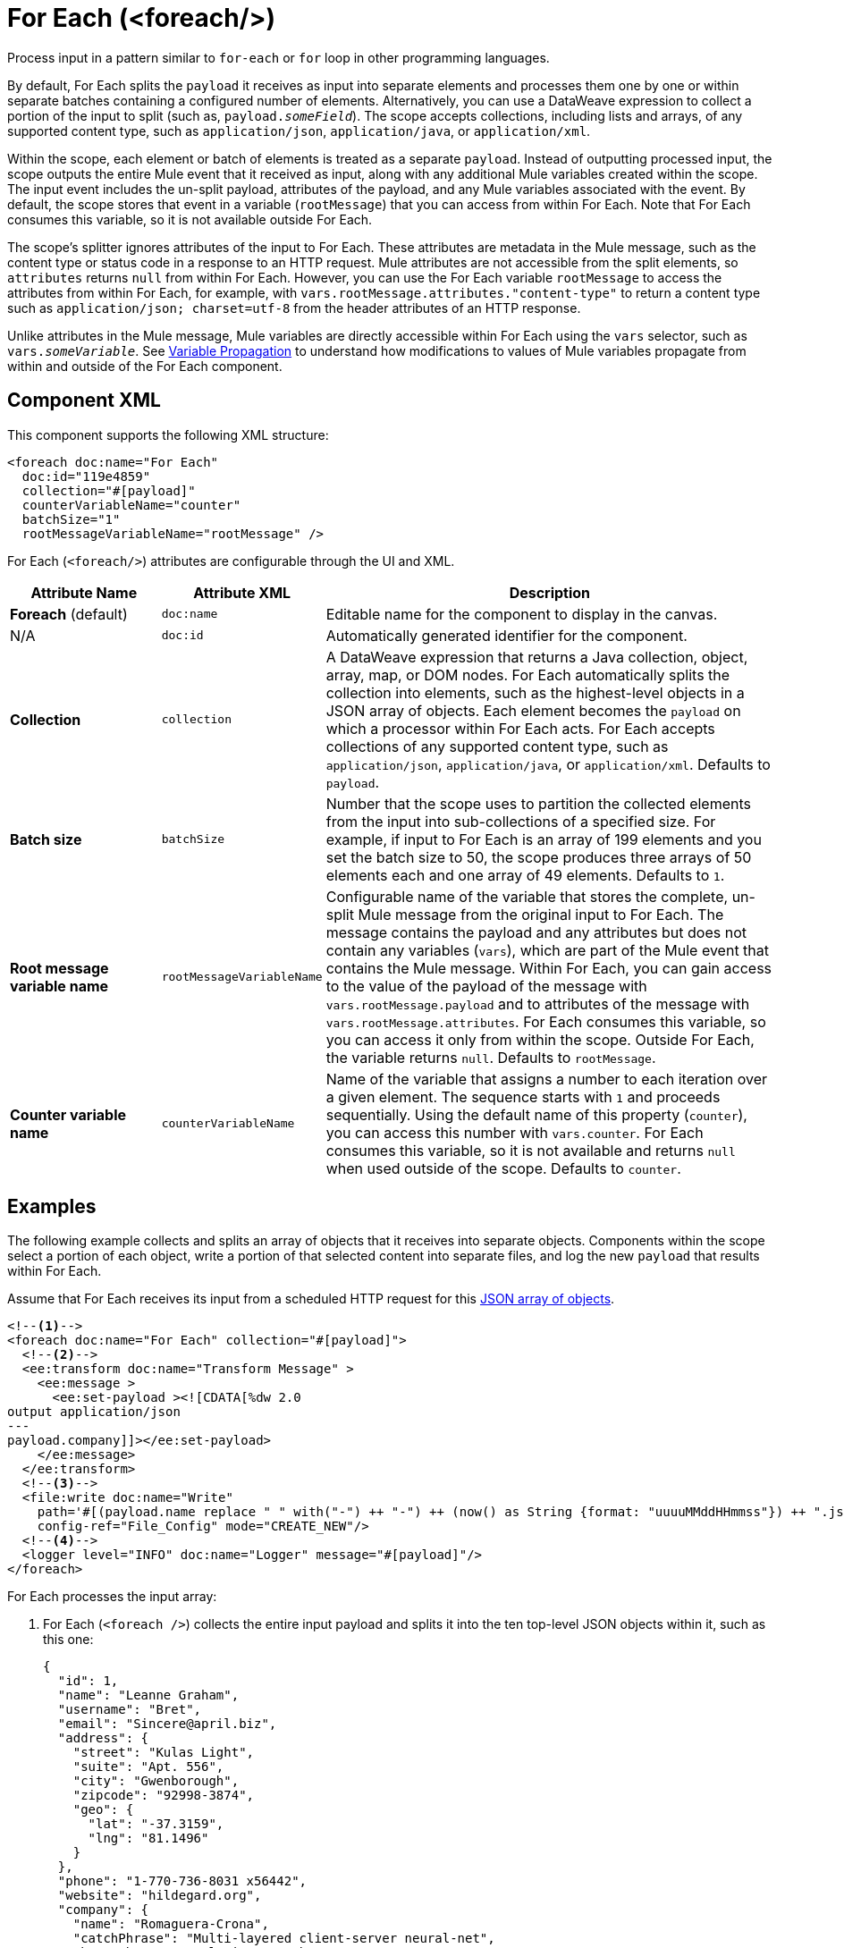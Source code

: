 //
//tag::component-title[]

= For Each (<foreach/>)
:component-filename: for-each

//end::component-title[]
//

//
//tag::component-short-description[]

Process input in a pattern similar to `for-each` or `for` loop in other programming languages.

//end::component-short-description[]
//

//
//tag::component-long-description[]

By default, For Each splits the `payload` it receives as input into separate elements and processes them one by one or within separate batches containing a configured number of elements. Alternatively, you can use a DataWeave expression to collect a portion of the input to split (such as, `payload._someField_`). The scope accepts collections, including lists and arrays, of any supported content type, such as `application/json`, `application/java`, or `application/xml`.

Within the scope, each element or batch of elements is treated as a separate `payload`. Instead of outputting processed input, the scope outputs the entire Mule event that it received as input, along with any additional Mule variables created within the scope. The input event includes the un-split payload, attributes of the payload, and any Mule variables associated with the event. By default, the scope stores that event in a variable (`rootMessage`) that you can access from within For Each. Note that For Each consumes this variable, so it is not available outside For Each.

The scope's splitter ignores attributes of the input to For Each. These attributes are metadata in the Mule message, such as the content type or status code in a response to an HTTP request. Mule attributes are not accessible from the split elements, so `attributes` returns `null` from within For Each. However, you can use the For Each variable `rootMessage` to access the attributes from within For Each, for example, with  `vars.rootMessage.attributes."content-type"` to return a content type such as `application/json; charset=utf-8` from the header attributes of an HTTP response.

Unlike attributes in the Mule message, Mule variables are directly accessible within For Each using the `vars` selector, such as `vars._someVariable_`. See <<example2, Variable Propagation>> to understand how modifications to values of Mule variables propagate from within and outside of the For Each component.

// end::component-long-description[]
//


//SECTION: COMPONENT XML
//
//tag::component-xml-title[]

[[component-xml]]
== Component XML

This component supports the following XML structure: 

//end::component-xml-title[]
//
//
//tag::component-xml[]

[[component-xml]]
[source,xml]
----
<foreach doc:name="For Each" 
  doc:id="119e4859" 
  collection="#[payload]" 
  counterVariableName="counter" 
  batchSize="1"   
  rootMessageVariableName="rootMessage" />
----
//end::component-xml[]
//
//
//TABLE: ROOT XML ATTRIBUTES (for the top-level (root) element)
//tag::component-xml-attributes-root[]

For Each (`<foreach/>`) attributes are configurable through the UI and XML.

[%header,cols="1,1,3a"]
|===
| Attribute Name
| Attribute XML 
| Description

| *Foreach* (default)
| `doc:name` 
| Editable name for the component to display in the canvas.

| N/A
| `doc:id` 
| Automatically generated identifier for the component.

| *Collection*
| `collection`
| A DataWeave expression that returns a Java collection, object, array, map, or DOM nodes. For Each automatically splits the collection into elements, such as the highest-level objects in a JSON array of objects. Each element becomes the `payload` on which a processor within For Each acts. For Each accepts collections of any supported content type, such as `application/json`, `application/java`, or `application/xml`. Defaults to `payload`.

| *Batch size*
| `batchSize`
| Number that the scope uses to partition the collected elements from the input into sub-collections of a specified size. For example, if input to For Each is an array of 199 elements and you set the batch size to 50, the scope produces three arrays of 50 elements each and one array of 49 elements. Defaults to `1`.

| *Root message variable name*
| `rootMessageVariableName` 
| Configurable name of the variable that stores the complete, un-split Mule message from the original input to For Each. The message contains the payload and any attributes but does not contain any variables (`vars`), which are part of the Mule event that contains the Mule message. Within For Each, you can gain access to the value of the payload of the message with `vars.rootMessage.payload` and to attributes of the message with `vars.rootMessage.attributes`. For Each consumes this variable, so you can access it only from within the scope. Outside For Each, the variable returns `null`. Defaults to `rootMessage`.

| *Counter variable name*
| `counterVariableName` 
| Name of the variable that assigns a number to each iteration over a given element. The sequence starts with `1` and proceeds sequentially. Using the default name of this property (`counter`), you can access this number with `vars.counter`. For Each consumes this variable, so it is not available and returns `null` when used outside of the scope. Defaults to `counter`.
|===
//end::component-xml-attributes-root[]
//

//SECTION: EXAMPLES
//
//
//tag::component-examples-title[]

== Examples

//end::component-examples-title[]
//
//
//tag::component-xml-ex1[]

[[example1]]
The following example collects and splits an array of objects that it receives into separate objects. Components within the scope select a portion of each object, write a portion of that selected content into separate files, and log the new `payload` that results within For Each.

Assume that For Each receives its input from a scheduled HTTP request for this https://jsonplaceholder.typicode.com/users[JSON array of objects].

[source,xml]
----
<!--1-->
<foreach doc:name="For Each" collection="#[payload]">
  <!--2-->
  <ee:transform doc:name="Transform Message" >
    <ee:message >
      <ee:set-payload ><![CDATA[%dw 2.0
output application/json
---
payload.company]]></ee:set-payload>
    </ee:message>
  </ee:transform>
  <!--3-->
  <file:write doc:name="Write"
    path='#[(payload.name replace " " with("-") ++ "-") ++ (now() as String {format: "uuuuMMddHHmmss"}) ++ ".json"]'
    config-ref="File_Config" mode="CREATE_NEW"/>
  <!--4-->
  <logger level="INFO" doc:name="Logger" message="#[payload]"/>
</foreach>
----

For Each processes the input array: 

[calloutlist]
. For Each (`<foreach />`) collects the entire input payload and splits it into the ten top-level JSON objects within it, such as this one:
+
[source,json]
----
{
  "id": 1,
  "name": "Leanne Graham",
  "username": "Bret",
  "email": "Sincere@april.biz",
  "address": {
    "street": "Kulas Light",
    "suite": "Apt. 556",
    "city": "Gwenborough",
    "zipcode": "92998-3874",
    "geo": {
      "lat": "-37.3159",
      "lng": "81.1496"
    }
  },
  "phone": "1-770-736-8031 x56442",
  "website": "hildegard.org",
  "company": {
    "name": "Romaguera-Crona",
    "catchPhrase": "Multi-layered client-server neural-net",
    "bs": "harness real-time e-markets"
  }
}
----
. As For Each iterates over each object, the DataWeave expression (`payload.company`) in the Transform component (`<ee:transform />`) uses DataWeave selectors to extract the value of each `"company"` key and transform the `payload` to the value of each of those keys. As in a Mule flow, the next component within For Each receives the transformed payload as its input.
. The File Write operation (`<file:write />`) uses `payload.name` within a larger DataWeave expression to select the `name` of each company from the transformed object. The name of each file follows the pattern specified in the expression, which hyphenates the extracted company name and appends a date-time stamp to make the file name unique. For example, the name of a file for Romaguera-Crona data looks like this:
+
[source,log]
----
Romaguera-Crona-20221007113314.json
----
By default, the operation also loads the payload received from Transform Message to each file.
. The logs print the following message for the first object from the input array: 
+
[source,log]
----
{
  "name": "Romaguera-Crona",
  "catchPhrase": "Multi-layered client-server neural-net",
  "bs": "harness real-time e-markets"
}
----

//end::component-xml-ex1[]
//
//
//
//tag::component-xml-ex2[]
[[example2]]

When processing Mule variables, execution within For Each begins with the values of Mule variables from the previous execution. New Mule variables or modifications to the values of existing variables that take place when processing one element are accessible during the processing other elements. Changes to Mule variables continue to be available outside the For Each scope.

[source,xml]
----
<set-variable variableName="var1" value="var1-BeforeForEach"/>
<set-variable variableName="var2" value="var2-BeforeForEach"/>
<foreach collection="#[['apple', 'banana', 'orange']]">
    <choice>
        <when expression="#[payload == 'apple']">
            <set-variable variableName="var2" value="var2-newValue"/>
            <set-variable variableName="var3" value="var3-appleVal"/>
        </when>
        <when expression="#[payload == 'banana']">
            <set-variable variableName="var3" value="#[vars.var3 ++ ' bananaVal']"/>
            <!-- var3 will now have value 'var3-appleVal bananaVal'-->
        </when>
        <otherwise>
            <set-variable variableName="var3" value="var3-otherVal"/>
            <set-variable variableName="var4" value="var4-val4"/>
        </otherwise>
    </choice>
    <logger level="INFO" doc:name="Logger After Choice"
            message='#[ [vars.var1, vars.var2, vars.var3, vars.var4] as Array ]'/>
</foreach>
<logger level="INFO" doc:name="Logger After For Each"
         message='#[[vars.var1, vars.var2, vars.var3, vars.var4] as Array]'/>
----

As the Choice router (`<choice />`) executes the processors within each condition, the Logger (`Logger After Choice`) prints the following variable values:

[source,log]
----
// Condition: when payload == 'apple'
.LoggerMessageProcessor:
[var1-BeforeForEach, var2-newValue, var3-appleVal, null]

// Condition: when payload == 'banana'
.LoggerMessageProcessor:
[var1-BeforeForEach, var2-newValue, var3-appleVal bananaVal, null]

// Condition: otherwise
.LoggerMessageProcessor:
[var1-BeforeForEach, var2-newValue, var3-otherVal, var4-val4]
----

The last values are propagated outside of For Each. The logger (`Logger After For Each`) prints the same values as the ones printed after the final choice condition (`otherwise`).

[source,log]
----
[var1-BeforeForEach, var2-newValue, var3-otherVal, var4-val4]
----

//end::component-xml-ex2[]
//
//

//TODO: 
//SEE MORE EXAMPLE IN https://github.com/mulesoft/docs-mule-runtime/edit/W-11599024-forEachRevampRef-duke/modules/ROOT/pages/for-each-scope-concept.adoc?pr=%2Fmulesoft%2Fdocs-mule-runtime%2Fpull%2F2364

//SECTION: ERROR HANDLING
//
//tag::error-handling[]

[[error-handling]]
== Error Handling

If one of the elements in a collection throws an exception, For Each stops processing that collection and invokes the error handler.

//TODO: Point to ACB version of the On Error docs
See xref:mule-runtime::on-error-scope-concept.adoc[] for information about Mule error handlers.

//end::error-handling[]
//

//SECTION: SEE ALSO
//
//tag::see-also[]

[[see-also]]
== See Also

* xref:anypoint-code-builder::component-transform.adoc[Transform Component]
* xref:mule-runtime::about-mule-event.adoc[]
* xref:mule-runtime::about-mule-message.adoc[]
* xref:dataweave::dw-functions.adoc[]

//end::see-also[]